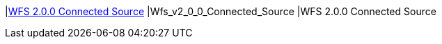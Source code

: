 |<<Wfs_v2_0_0_Connected_Source,WFS 2.0.0 Connected Source>>
|Wfs_v2_0_0_Connected_Source
|WFS 2.0.0 Connected Source

